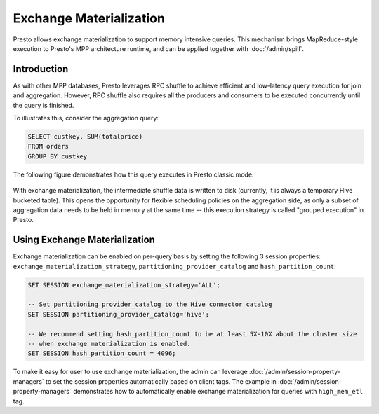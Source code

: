 ========================
Exchange Materialization
========================

Presto allows exchange materialization to support memory intensive queries.
This mechanism brings MapReduce-style execution to Presto's MPP architecture runtime,
and can be applied together with :doc:`/admin/spill`.

Introduction
------------

As with other MPP databases, Presto leverages RPC shuffle to achieve efficient and
low-latency query execution for join and aggregation. However, RPC shuffle
also requires all the producers and consumers to be executed concurrently until the
query is finished.

To illustrates this, consider the aggregation query:

.. code-block:: sql

    SELECT custkey, SUM(totalprice)
    FROM orders
    GROUP BY custkey


The following figure demonstrates how this query executes in Presto classic mode:

.. figure:: ../images/rpc_shuffle_execution.png
   :align: center

With exchange materialization, the intermediate shuffle data is written to disk (currently,
it is always a temporary Hive bucketed table). This opens the opportunity for flexible scheduling policies
on the aggregation side, as only a subset of aggregation data needs to be held in memory at the
same time -- this execution strategy is called "grouped execution" in Presto.

.. figure:: ../images/materialized_shuffle_execution.png
   :align: center

Using Exchange Materialization
------------------------------

Exchange materialization can be enabled on per-query basis by setting the following 3 session properties:
``exchange_materialization_strategy``, ``partitioning_provider_catalog`` and ``hash_partition_count``:

.. code-block:: sql

    SET SESSION exchange_materialization_strategy='ALL';

    -- Set partitioning_provider_catalog to the Hive connector catalog
    SET SESSION partitioning_provider_catalog='hive';

    -- We recommend setting hash_partition_count to be at least 5X-10X about the cluster size
    -- when exchange materialization is enabled.
    SET SESSION hash_partition_count = 4096;

To make it easy for user to use exchange materialization, the admin can leverage :doc:`/admin/session-property-managers`
to set the session properties automatically based on client tags. The example in :doc:`/admin/session-property-managers`
demonstrates how to automatically enable exchange materialization for queries with ``high_mem_etl`` tag.

